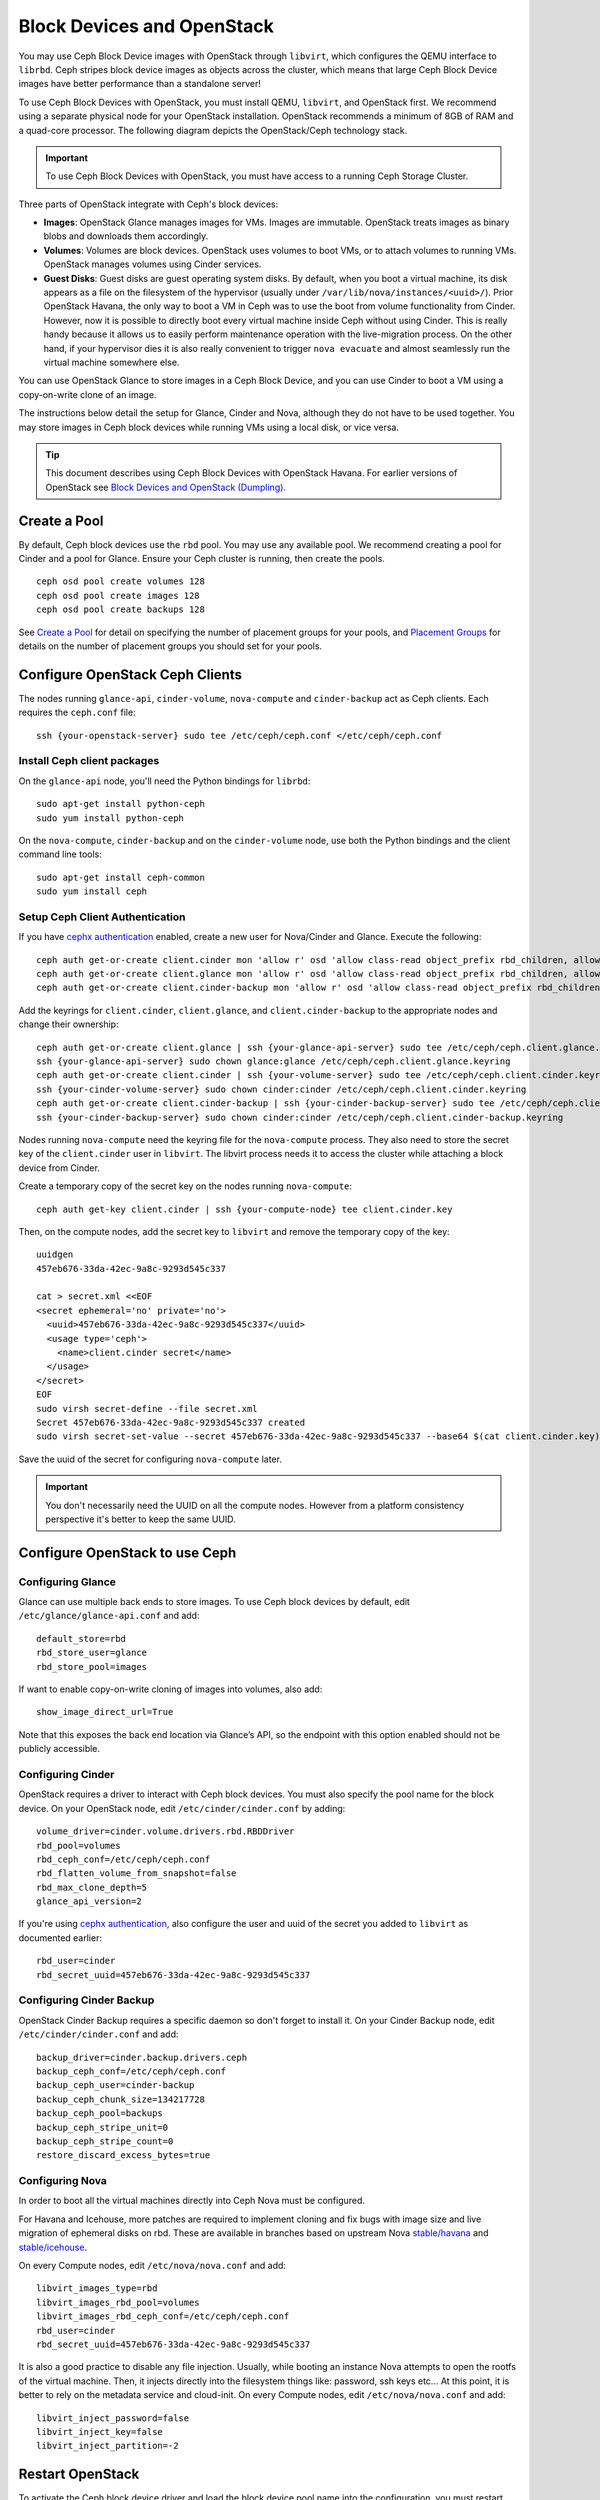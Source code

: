=============================
 Block Devices and OpenStack
=============================

.. index:: Ceph Block Device; OpenStack

You may use Ceph Block Device images with OpenStack through ``libvirt``, which
configures the QEMU interface to ``librbd``. Ceph stripes block device images as
objects across the cluster, which means that large Ceph Block Device images have
better performance than a standalone server!

To use Ceph Block Devices with OpenStack, you must install QEMU, ``libvirt``,
and OpenStack first. We recommend using a separate physical node for your
OpenStack installation. OpenStack recommends a minimum of 8GB of RAM and a
quad-core processor. The following diagram depicts the OpenStack/Ceph
technology stack.


.. ditaa::  +---------------------------------------------------+
            |                    OpenStack                      |
            +---------------------------------------------------+
            |                     libvirt                       |
            +------------------------+--------------------------+
                                     |
                                     | configures
                                     v
            +---------------------------------------------------+
            |                       QEMU                        |
            +---------------------------------------------------+
            |                      librbd                       |
            +---------------------------------------------------+
            |                     librados                      |
            +------------------------+-+------------------------+
            |          OSDs          | |        Monitors        |
            +------------------------+ +------------------------+

.. important:: To use Ceph Block Devices with OpenStack, you must have
   access to a running Ceph Storage Cluster.

Three parts of OpenStack integrate with Ceph's block devices:

- **Images**: OpenStack Glance manages images for VMs. Images
  are immutable. OpenStack treats images as binary blobs and
  downloads them accordingly.

- **Volumes**: Volumes are block devices. OpenStack uses volumes
  to boot VMs, or to attach volumes to running VMs. OpenStack manages
  volumes using Cinder services.

- **Guest Disks**: Guest disks are guest operating system disks.
  By default, when you boot a virtual machine,
  its disk appears as a file on the filesystem of the hypervisor
  (usually under ``/var/lib/nova/instances/<uuid>/``). Prior OpenStack
  Havana, the only way to boot a VM in Ceph was to use the boot from volume
  functionality from Cinder. However, now it is possible to
  directly boot every virtual machine inside Ceph without using Cinder.
  This is really handy because it allows us to easily perform
  maintenance operation with the live-migration process.
  On the other hand, if your hypervisor dies it is also really convenient
  to trigger ``nova evacuate`` and almost seamlessly run the virtual machine
  somewhere else.

You can use OpenStack Glance to store images in a Ceph Block Device, and you
can use Cinder to boot a VM using a copy-on-write clone of an image.

The instructions below detail the setup for Glance, Cinder and Nova, although
they do not have to be used together. You may store images in Ceph block devices
while running VMs using a local disk, or vice versa.

.. tip:: This document describes using Ceph Block Devices with OpenStack Havana.
   For earlier versions of OpenStack see
   `Block Devices and OpenStack (Dumpling)`_.

.. index:: pools; OpenStack

Create a Pool
=============

By default, Ceph block devices use the ``rbd`` pool. You may use any available
pool. We recommend creating a pool for Cinder and a pool for Glance. Ensure
your Ceph cluster is running, then create the pools. ::

    ceph osd pool create volumes 128
    ceph osd pool create images 128
    ceph osd pool create backups 128

See `Create a Pool`_ for detail on specifying the number of placement groups for
your pools, and `Placement Groups`_ for details on the number of placement
groups you should set for your pools.

.. _Create a Pool: ../../rados/operations/pools#createpool
.. _Placement Groups: ../../rados/operations/placement-groups


Configure OpenStack Ceph Clients
================================

The nodes running ``glance-api``, ``cinder-volume``, ``nova-compute`` and ``cinder-backup`` act as Ceph clients. Each
requires the ``ceph.conf`` file::

  ssh {your-openstack-server} sudo tee /etc/ceph/ceph.conf </etc/ceph/ceph.conf

Install Ceph client packages
----------------------------

On the ``glance-api`` node, you'll need the Python bindings for ``librbd``::

  sudo apt-get install python-ceph
  sudo yum install python-ceph

On the ``nova-compute``, ``cinder-backup`` and on the ``cinder-volume`` node, use both
the Python bindings and the client command line tools::

  sudo apt-get install ceph-common
  sudo yum install ceph


Setup Ceph Client Authentication
--------------------------------

If you have `cephx authentication`_ enabled, create a new user for Nova/Cinder
and Glance. Execute the following::

    ceph auth get-or-create client.cinder mon 'allow r' osd 'allow class-read object_prefix rbd_children, allow rwx pool=volumes, allow rx pool=images'
    ceph auth get-or-create client.glance mon 'allow r' osd 'allow class-read object_prefix rbd_children, allow rwx pool=images'
    ceph auth get-or-create client.cinder-backup mon 'allow r' osd 'allow class-read object_prefix rbd_children, allow rwx pool=backups'

Add the keyrings for ``client.cinder``, ``client.glance``, and ``client.cinder-backup`` to the appropriate
nodes and change their ownership::

  ceph auth get-or-create client.glance | ssh {your-glance-api-server} sudo tee /etc/ceph/ceph.client.glance.keyring
  ssh {your-glance-api-server} sudo chown glance:glance /etc/ceph/ceph.client.glance.keyring
  ceph auth get-or-create client.cinder | ssh {your-volume-server} sudo tee /etc/ceph/ceph.client.cinder.keyring
  ssh {your-cinder-volume-server} sudo chown cinder:cinder /etc/ceph/ceph.client.cinder.keyring
  ceph auth get-or-create client.cinder-backup | ssh {your-cinder-backup-server} sudo tee /etc/ceph/ceph.client.cinder-backup.keyring
  ssh {your-cinder-backup-server} sudo chown cinder:cinder /etc/ceph/ceph.client.cinder-backup.keyring

Nodes running ``nova-compute`` need the keyring file for the ``nova-compute`` process. They
also need to store the secret key of the ``client.cinder`` user in ``libvirt``. The libvirt
process needs it to access the cluster while attaching a block device from Cinder.

Create a temporary copy of the secret
key on the nodes running ``nova-compute``::

  ceph auth get-key client.cinder | ssh {your-compute-node} tee client.cinder.key

Then, on the compute nodes, add the secret key to ``libvirt`` and remove the
temporary copy of the key::

  uuidgen
  457eb676-33da-42ec-9a8c-9293d545c337

  cat > secret.xml <<EOF
  <secret ephemeral='no' private='no'>
    <uuid>457eb676-33da-42ec-9a8c-9293d545c337</uuid>
    <usage type='ceph'>
      <name>client.cinder secret</name>
    </usage>
  </secret>
  EOF
  sudo virsh secret-define --file secret.xml
  Secret 457eb676-33da-42ec-9a8c-9293d545c337 created
  sudo virsh secret-set-value --secret 457eb676-33da-42ec-9a8c-9293d545c337 --base64 $(cat client.cinder.key) && rm client.cinder.key secret.xml

Save the uuid of the secret for configuring ``nova-compute`` later.

.. important:: You don't necessarily need the UUID on all the compute nodes. However from a platform consistency perspective it's better to keep the same UUID.

.. _cephx authentication: ../../rados/operations/authentication


Configure OpenStack to use Ceph
===============================

Configuring Glance
------------------

Glance can use multiple back ends to store images. To use Ceph block devices by
default, edit ``/etc/glance/glance-api.conf`` and add::

    default_store=rbd
    rbd_store_user=glance
    rbd_store_pool=images

If want to enable copy-on-write cloning of images into
volumes, also add::

    show_image_direct_url=True

Note that this exposes the back end location via Glance’s API, so the endpoint
with this option enabled should not be publicly accessible.


Configuring Cinder
------------------

OpenStack requires a driver to interact with Ceph block devices. You must also
specify the pool name for the block device. On your OpenStack node,
edit ``/etc/cinder/cinder.conf`` by adding::

    volume_driver=cinder.volume.drivers.rbd.RBDDriver
    rbd_pool=volumes
    rbd_ceph_conf=/etc/ceph/ceph.conf
    rbd_flatten_volume_from_snapshot=false
    rbd_max_clone_depth=5
    glance_api_version=2

If you're using `cephx authentication`_, also configure the user and
uuid of the secret you added to ``libvirt`` as documented earlier::

    rbd_user=cinder
    rbd_secret_uuid=457eb676-33da-42ec-9a8c-9293d545c337


Configuring Cinder Backup
-------------------------

OpenStack Cinder Backup requires a specific daemon so don't forget to install it.
On your Cinder Backup node, edit ``/etc/cinder/cinder.conf`` and add::

    backup_driver=cinder.backup.drivers.ceph
    backup_ceph_conf=/etc/ceph/ceph.conf
    backup_ceph_user=cinder-backup
    backup_ceph_chunk_size=134217728
    backup_ceph_pool=backups
    backup_ceph_stripe_unit=0
    backup_ceph_stripe_count=0
    restore_discard_excess_bytes=true


Configuring Nova
----------------

In order to boot all the virtual machines directly into Ceph Nova must
be configured.

For Havana and Icehouse, more patches are required to implement
cloning and fix bugs with image size and live migration of ephemeral
disks on rbd. These are available in branches based on upstream Nova
`stable/havana`_ and `stable/icehouse`_.

On every Compute nodes, edit ``/etc/nova/nova.conf`` and add::

    libvirt_images_type=rbd
    libvirt_images_rbd_pool=volumes
    libvirt_images_rbd_ceph_conf=/etc/ceph/ceph.conf
    rbd_user=cinder
    rbd_secret_uuid=457eb676-33da-42ec-9a8c-9293d545c337

It is also a good practice to disable any file injection.
Usually, while booting an instance Nova attempts to open the rootfs of the virtual machine.
Then, it injects directly into the filesystem things like: password, ssh keys etc...
At this point, it is better to rely on the metadata service and cloud-init.
On every Compute nodes, edit ``/etc/nova/nova.conf`` and add::

    libvirt_inject_password=false
    libvirt_inject_key=false
    libvirt_inject_partition=-2

.. _stable/havana: https://github.com/jdurgin/nova/tree/havana-ephemeral-rbd
.. _stable/icehouse: https://github.com/angdraug/nova/tree/rbd-ephemeral-clone-stable-icehouse


Restart OpenStack
=================

To activate the Ceph block device driver and load the block device pool name
into the configuration, you must restart OpenStack. Thus, for Debian based systems
execute these commands on the appropriate nodes::

    sudo glance-control api restart
    sudo service nova-compute restart
    sudo service cinder-volume restart
    sudo service cinder-backup restart

For Red Hat based systems execute::

    sudo service openstack-glance-api restart
    sudo service openstack-nova-compute restart
    sudo service openstack-cinder-volume restart
    sudo service openstack-cinder-backup restart

Once OpenStack is up and running, you should be able to create a volume
and boot from it.


Booting from a Block Device
===========================

You can create a volume from an image using the Cinder command line tool::

    cinder create --image-id {id of image} --display-name {name of volume} {size of volume}

Note that image must be raw format. You can use `qemu-img`_ to convert
from one format to another, i.e.::

    qemu-img convert -f qcow2 -O raw precise-cloudimg.img precise-cloudimg.raw

When Glance and Cinder are both using Ceph block devices, the image is a
copy-on-write clone, so volume creation is very fast.

In the OpenStack dashboard you can then boot from that volume by launching a new
instance, choosing the image that you created the volume from, and selecting
'boot from volume' and the volume you created.

.. _qemu-img: ../qemu-rbd/#running-qemu-with-rbd
.. _Block Devices and OpenStack (Dumpling): http://ceph.com/docs/dumpling/rbd/rbd-openstack
